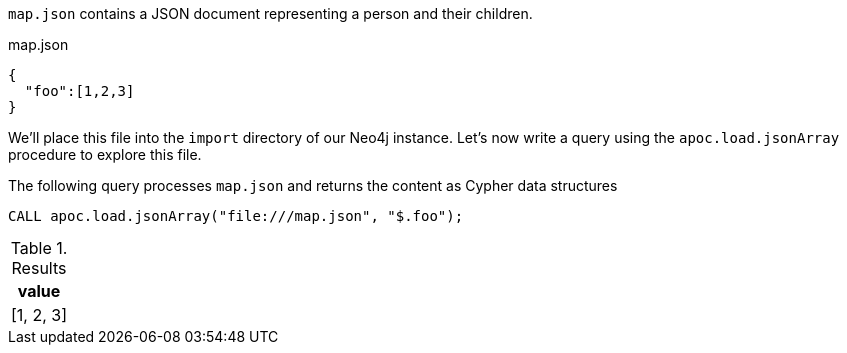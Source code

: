 `map.json` contains a JSON document representing a person and their children.

.map.json
[source,json]
----
{
  "foo":[1,2,3]
}
----

We'll place this file into the `import` directory of our Neo4j instance.
Let's now write a query using the `apoc.load.jsonArray` procedure to explore this file.

The following query processes `map.json` and returns the content as Cypher data structures

[source,cypher]
----
CALL apoc.load.jsonArray("file:///map.json", "$.foo");
----

.Results
[options="header"]
|===
| value
| [1, 2, 3]
|===